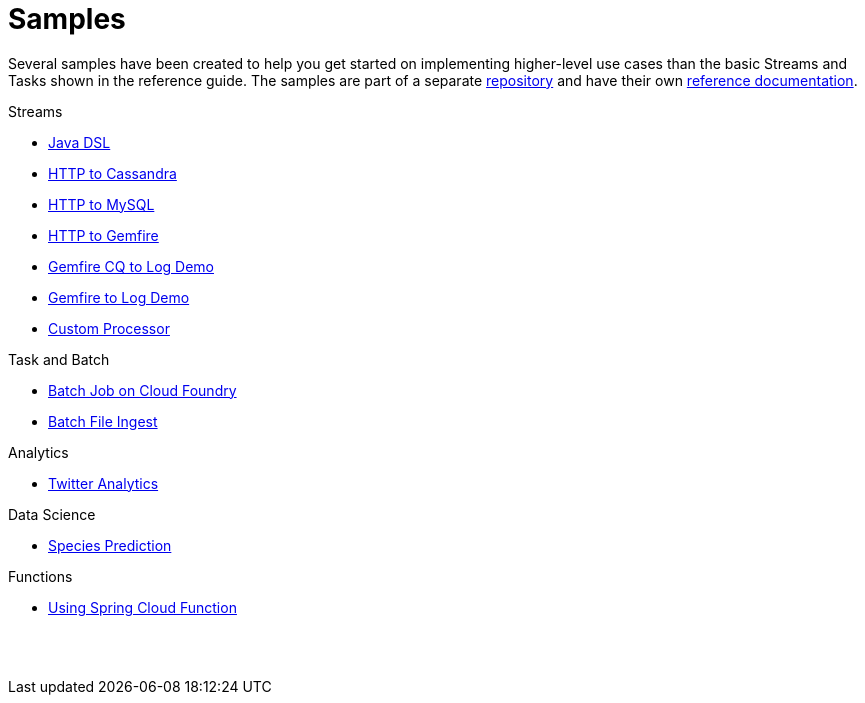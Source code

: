 [[dataflow-samples]]
= Samples

Several samples have been created to help you get started on implementing higher-level use cases than the basic Streams and Tasks shown in the reference guide.
The samples are part of a separate https://github.com/spring-cloud/spring-cloud-dataflow-samples[repository] and have their own https://docs.spring.io/spring-cloud-dataflow-samples/docs/current/reference/htmlsingle/[reference documentation].

.Streams
* https://docs.spring.io/spring-cloud-dataflow-samples/docs/current/reference/htmlsingle/#_java_dsl[Java DSL]
* https://docs.spring.io/spring-cloud-dataflow-samples/docs/current/reference/htmlsingle/#spring-cloud-data-flow-samples-http-cassandra-overview[HTTP to Cassandra]
* https://docs.spring.io/spring-cloud-dataflow-samples/docs/current/reference/htmlsingle/#_http_to_mysql_demo[HTTP to MySQL]
* https://docs.spring.io/spring-cloud-dataflow-samples/docs/current/reference/htmlsingle/#_http_to_gemfire_demo[HTTP to Gemfire]
* https://docs.spring.io/spring-cloud-dataflow-samples/docs/current/reference/htmlsingle/#_gemfire_cq_to_log_demo[Gemfire CQ to Log Demo]
* https://docs.spring.io/spring-cloud-dataflow-samples/docs/current/reference/htmlsingle/#_gemfire_to_log_demo[Gemfire to Log Demo]
* https://docs.spring.io/spring-cloud-dataflow-samples/docs/current/reference/htmlsingle/#_custom_spring_cloud_stream_processor[Custom Processor]

.Task and Batch
* https://docs.spring.io/spring-cloud-dataflow-samples/docs/current/reference/htmlsingle/#_batch_job_on_cloud_foundry[Batch Job on Cloud Foundry]
* https://docs.spring.io/spring-cloud-dataflow-samples/docs/current/reference/htmlsingle/#_batch_file_ingest[Batch File Ingest]

.Analytics
* https://docs.spring.io/spring-cloud-dataflow-samples/docs/current/reference/htmlsingle/#spring-cloud-data-flow-samples-twitter-analytics-overview[Twitter Analytics]

.Data Science
* https://docs.spring.io/spring-cloud-dataflow-samples/docs/current/reference/htmlsingle/#_species_prediction[Species Prediction]

.Functions
* https://docs.spring.io/spring-cloud-dataflow-samples/docs/current/reference/htmlsingle/#_functions_in_spring_cloud_data_flow[Using Spring Cloud Function]

{sp}+
{sp}+
// Keep the {sp}+ otherise the TOC is messed up.
